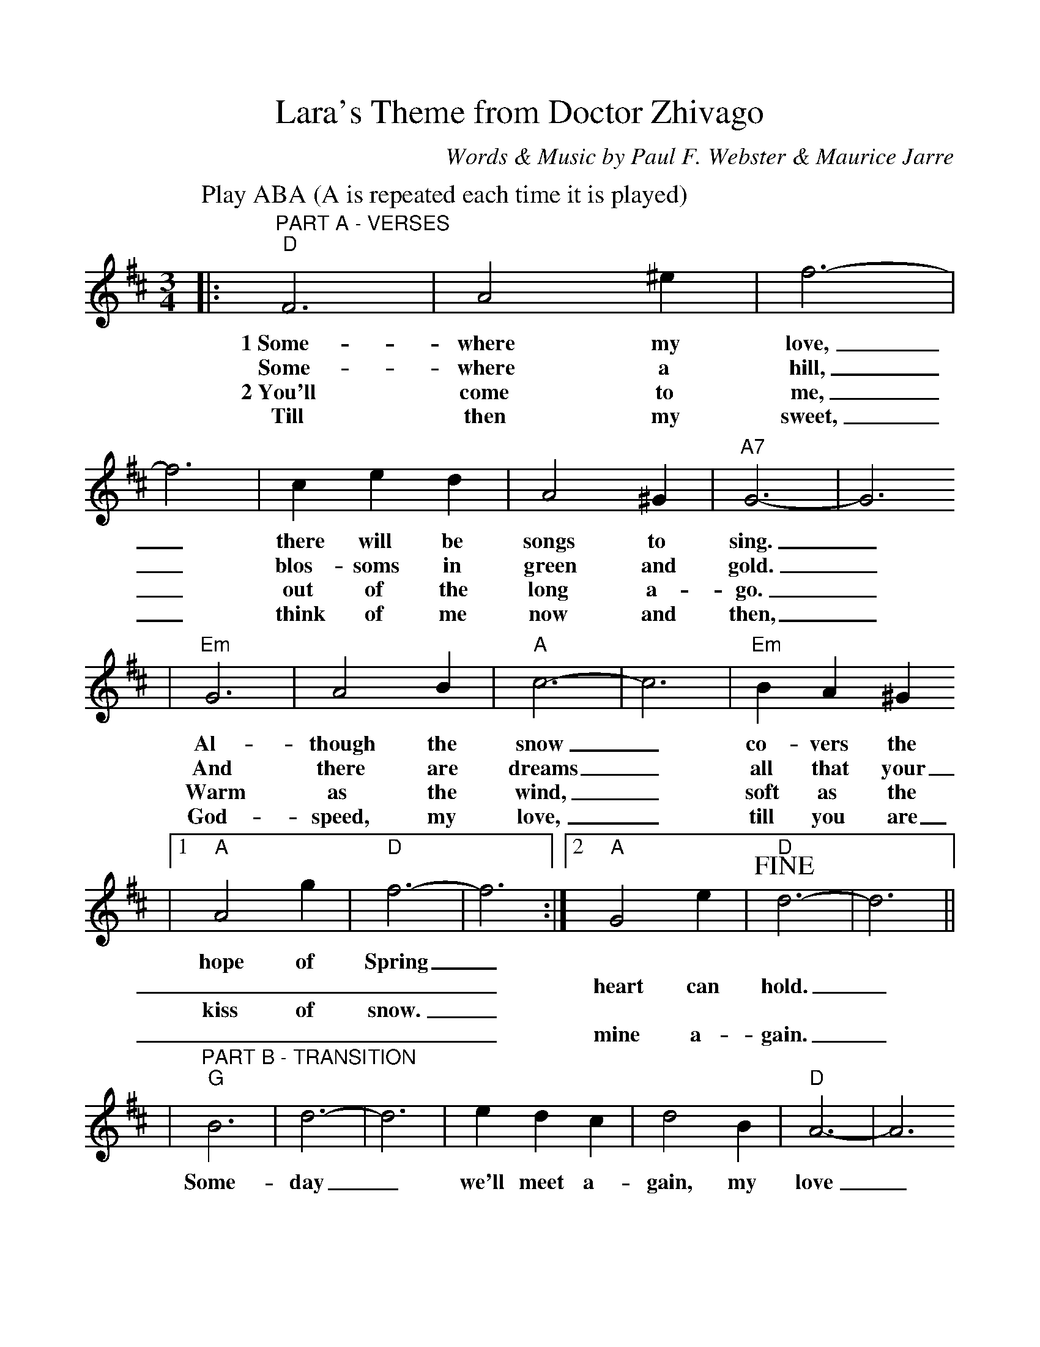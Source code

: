 %%scale 1.00
X:1
T:Lara's Theme from Doctor Zhivago
C:Words & Music by Paul F. Webster & Maurice Jarre
M:3/4
L:1/4
K:D
P:Play ABA (A is repeated each time it is played)
|:"^PART A - VERSES""D"F3|A2 ^e|f3-|f3|c e d|A2 ^G|"A7"G3-|G3
w:1~Some-where my love,_ there will be songs to sing._
w:Some-where a hill,_ blos-soms in green and gold._
w:2~You'll come to me,_ out of the long a-go._
w:Till then my sweet,_ think of me now and then,_
|"Em"G3|A2 B|"A"c3-|c3|"Em"B A ^G
w:Al-though the snow_ co-vers the
w:And there are dreams_ all that your
w:Warm as the wind,_ soft as the
w:God-speed, my love,_ till you are
|1 "A"A2 g|"D"f3-|f3:|2 "A"G2 e|!fine!"D"d3-|d3||
w:hope of Spring_ | | | |
w:____heart can hold._
w:kiss of snow._ | | | |
w:____mine a-gain._
|"^PART B - TRANSITION""G"B3|d3-|d3|e d c|d2 B|"D"A3-|A3
w:Some-day_ we'll meet a-gain, my love_
|"F"A3|=c3-|=c2 =c|d c d|"C"e3|"F"^e3|"A7"g3-|!D.C.!g3|
w:Some-day_ when e-ver the Spring breaks through._
